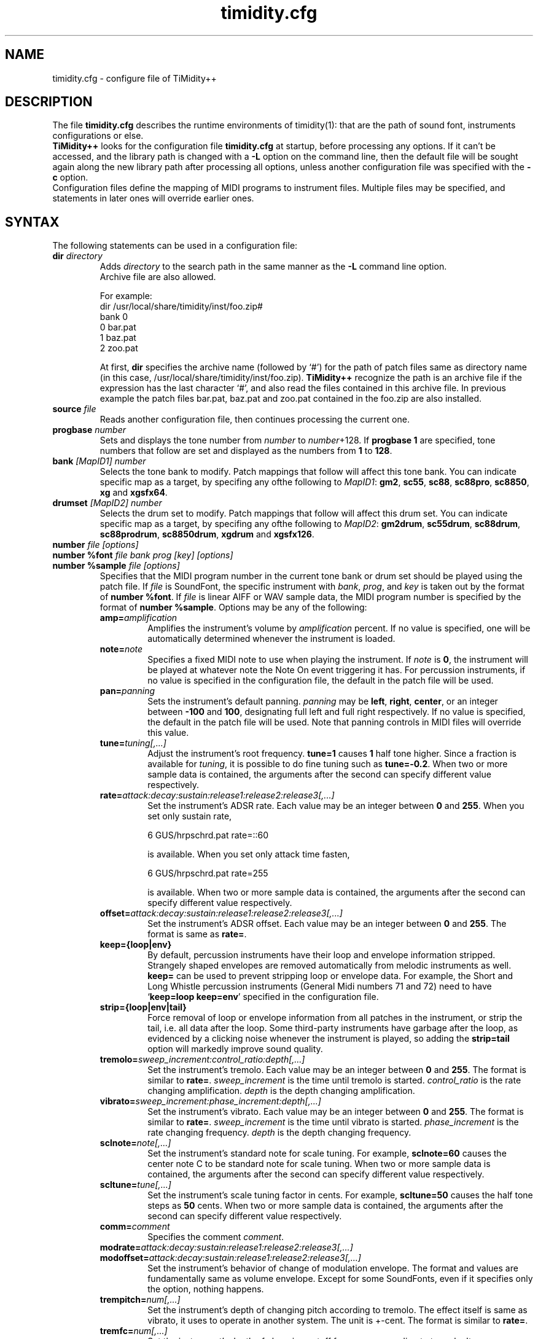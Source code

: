 .TH timidity.cfg 5 "February 18 2004" "2.13.0"
.SH NAME
timidity.cfg \- configure file of TiMidity++
.SH DESCRIPTION
The file \fBtimidity.cfg\fP describes the runtime environments of
timidity(1): that are the path of sound font, instruments
configurations or else.
.br
\fBTiMidity++\fP looks for the configuration file \fBtimidity.cfg\fP
at startup, before processing any options.  If it can't be accessed,
and the library path is changed with a \fB\-L\fP option on the command
line, then the default file will be sought again along the new library
path after processing all options, unless another configuration file
was specified with the \fB\-c\fP option.
.br
Configuration files define the mapping of MIDI programs to instrument
files.  Multiple files may be specified, and statements in later ones
will override earlier ones.
.SH SYNTAX
The following statements can be used in a configuration file:
.TP
.BI "dir " directory
Adds \fIdirectory\fP to the search path in the same manner as the
\fB\-L\fP command line option.
.br
Archive file are also allowed.
.sp
For example:
.br
dir /usr/local/share/timidity/inst/foo.zip#
.br
bank 0
.br
0 bar.pat
.br
1 baz.pat
.br
2 zoo.pat
.sp
At first, \fBdir\fP specifies the archive name (followed by `#') for
the path of patch files same as directory name (in this case,
/usr/local/share/timidity/inst/foo.zip).  \fBTiMidity++\fP recognize
the path is an archive file if the expression has the last character
`#', and also read the files contained in this archive file.  In
previous example the patch files bar.pat, baz.pat and zoo.pat
contained in the foo.zip are also installed.
.TP
.BI "source " file
Reads another configuration file, then continues processing the
current one.
.TP
.BI "progbase " number
Sets and displays the tone number from \fInumber\fP to
\fInumber\fP+128.  If \fBprogbase 1\fP are specified, tone numbers
that follow are set and displayed as the numbers from \fB1\fP to
\fB128\fP.
.TP
.BI "bank " "[MapID1] number"
Selects the tone bank to modify.  Patch mappings that follow will
affect this tone bank.  You can indicate specific map as a target, by
specifing any ofthe following to \fIMapID1\fP: \fBgm2\fP, \fBsc55\fP,
\fBsc88\fP, \fBsc88pro\fP, \fBsc8850\fP, \fBxg\fP and \fBxgsfx64\fP.
.TP
.BI "drumset " "[MapID2] number"
Selects the drum set to modify.  Patch mappings that follow will
affect this drum set.  You can indicate specific map as a target, by
specifing any ofthe following to \fIMapID2\fP: \fBgm2drum\fP,
\fBsc55drum\fP, \fBsc88drum\fP, \fBsc88prodrum\fP, \fBsc8850drum\fP,
\fBxgdrum\fP and \fBxgsfx126\fP.
.TP
.BI "number " "file [options]"
.br
.ns
.TP
.BI "number %font " "file bank prog [key] [options]"
.br
.ns
.TP
.BI "number %sample " "file [options]"
Specifies that the MIDI program number in the current tone bank or
drum set should be played using the patch file.  If \fIfile\fP is
SoundFont, the specific instrument with \fIbank\fP, \fIprog\fP, and
\fIkey\fP is taken out by the format of \fBnumber %font\fP.  If
\fIfile\fP is linear AIFF or WAV sample data, the MIDI program number
is specified by the format of \fBnumber %sample\fP.  Options may be
any of the following:
.RS
.TP
.BI amp= amplification
Amplifies the instrument's volume by \fIamplification\fP percent.  If
no value is specified, one will be automatically determined whenever
the instrument is loaded.
.TP
.BI note= note
Specifies a fixed MIDI note to use when playing the instrument.  If
\fInote\fP is \fB0\fP, the instrument will be played at whatever note
the Note On event triggering it has.  For percussion instruments, if
no value is specified in the configuration file, the default in the
patch file will be used.
.TP
.BI pan= panning
Sets the instrument's default panning.  \fIpanning\fP may be
\fBleft\fP, \fBright\fP, \fBcenter\fP, or an integer between
\fB\-100\fP and \fB100\fP, designating full left and full right
respectively.  If no value is specified, the default in the patch file
will be used.  Note that panning controls in MIDI files will override
this value.
.TP
.BI tune= tuning[,...]
Adjust the instrument's root frequency.  \fBtune=1\fP causes \fB1\fP
half tone higher.  Since a fraction is available for \fItuning\fP, it
is possible to do fine tuning such as \fBtune=\-0.2\fP.  When two or
more sample data is contained, the arguments after the second can
specify different value respectively.
.TP
.BI rate= attack:decay:sustain:release1:release2:release3[,...]
Set the instrument's ADSR rate.  Each value may be an integer between
\fB0\fP and \fB255\fP.  When you set only sustain rate,
.sp
6 GUS/hrpschrd.pat rate=::60
.sp
is available.  When you set only attack time fasten,
.sp
6 GUS/hrpschrd.pat rate=255
.sp
is available.  When two or more sample data is contained, the
arguments after the second can specify different value respectively.
.TP
.BI offset= attack:decay:sustain:release1:release2:release3[,...]
Set the instrument's ADSR offset.  Each value may be an integer
between \fB0\fP and \fB255\fP.  The format is same as \fBrate=\fP.
.TP
.B keep={loop|env}
By default, percussion instruments have their loop and envelope
information stripped.  Strangely shaped envelopes are removed
automatically from melodic instruments as well.  \fBkeep=\fP can be
used to prevent stripping loop or envelope data.  For example, the
Short and Long Whistle percussion instruments (General Midi numbers 71
and 72) need to have `\fBkeep=loop keep=env\fP' specified in the
configuration file.
.TP
.B strip={loop|env|tail}
Force removal of loop or envelope information from all patches in the
instrument, or strip the tail, i.e. all data after the loop.  Some
third\-party instruments have garbage after the loop, as evidenced by
a clicking noise whenever the instrument is played, so adding the
\fBstrip=tail\fP option will markedly improve sound quality.
.TP
.BI tremolo= sweep_increment:control_ratio:depth[,...]
Set the instrument's tremolo.  Each value may be an integer
between \fB0\fP and \fB255\fP.  The format is similar to \fBrate=\fP.
\fIsweep_increment\fP is the time until tremolo is started.
\fIcontrol_ratio\fP is the rate changing amplification.
\fIdepth\fP is the depth changing amplification.
.TP
.BI vibrato= sweep_increment:phase_increment:depth[,...]
Set the instrument's vibrato.  Each value may be an integer
between \fB0\fP and \fB255\fP.  The format is similar to \fBrate=\fP.
\fIsweep_increment\fP is the time until vibrato is started.
\fIphase_increment\fP is the rate changing frequency.
\fIdepth\fP is the depth changing frequency.
.TP
.BI sclnote= note[,...]
Set the instrument's standard note for scale tuning.  For example,
\fBsclnote=60\fP causes the center note C to be standard note for
scale tuning.  When two or more sample data is contained, the
arguments after the second can specify different value respectively.
.TP
.BI scltune= tune[,...]
Set the instrument's scale tuning factor in cents.  For example,
\fBscltune=50\fP causes the half tone steps as \fB50\fP cents.  When
two or more sample data is contained, the arguments after the second
can specify different value respectively.
.TP
.BI comm= comment
Specifies the comment \fIcomment\fP.
.TP
.BI modrate= attack:decay:sustain:release1:release2:release3[,...]
.br
.ns
.TP
.BI modoffset= attack:decay:sustain:release1:release2:release3[,...]
Set the instrument's behavior of change of modulation envelope.
The format and values are fundamentally same as volume envelope.
Except for some SoundFonts, even if it specifies only the option,
nothing happens.
.TP
.BI trempitch= num[,...]
Set the instrument's depth of changing pitch according to tremolo.
The effect itself is same as vibrato, it uses to operate in another
system.  The unit is +\-cent.  The format is similar to \fBrate=\fP.
.TP
.BI tremfc= num[,...]
Set the instrument's depth of changing cutoff frequency according to
tremolo.  It can express the so\-called glowl effect.  The unit, etc.
are same as \fBtrempitch=\fP.
.TP
.BI modpitch= num[,...]
Set the instrument's depth of changing pitch according to modulation
envelope.  It can temporarily express raising pitch only for the
attack stage.  The unit, etc. are same as \fBtrempitch=\fP.
.TP
.BI modfc= num[,...]
Set the instrument's depth of changing cutoff frequency according to
modulation envelope.  The unit, etc. are same as \fBtrempitch=\fP.
.TP
.BI fc= num[,...]
Set the instrument's standard of cutoff frequency.  The unit is Hz.
The format is similar to \fBrate=\fP.
.TP
.BI q= num[,...]
Set the instrument's Q (resonance).  The unit is cB.  The format is
similar to \fBrate=\fP.
.TP
.BI fckeyf= num
Set the instrument's filter key follow.  Based on \fBnote=60\fP, it
change cutoff frequency according to note.  The unit is +\-cent/key.
 For example, \fBfckeyf=100\fP means that it change same as pitch.
.TP
.BI fcvelf= num
Set the instrument's filter velocity follow.  Based on
\fBvelocity=127\fP, it change cutoff frequency according to velocity.
The unit is +\-cent.  In SoundFont, \fB\-2400\fP is set up as a
characteristic value.
.TP
.BI qvelf= num
Set the instrument's resonance velocity follow.  Based on
\fBvelocity=0\fP, it change resonance according to velocity.  The unit
is +\-cB.
.RE
.TP
.BI "default " file
When MIDI program appears, which is not mapped to instrument file,
this file is pronounced as a substitute.
.TP
.BI "map " "MapID1 from\-bank from\-prog to\-bank to\-prog"
The existing tone is assigned as a tone of GS/XG each map.  \fBgm2\fP,
\fBsc55\fP, \fBsc88\fP, \fBsc88pro\fP, \fBsc8850, \fP\fBxg\fP and
\fBxgsfx64\fP can be specified to be \fIMapID1\fP.
.TP
.BI "map " "MapID2 from\-drumset from\-keynote to\-drumset to\-keynote"
The existing drum is assigned as a drum of GS/XG each map.
\fBgm2drum\fP, \fBsc55drum\fP, \fBsc88drum\fP, \fBsc88prodrum\fP,
\fBsc8850drum\fP, \fBxgdrum\fP and \fBxgsfx126\fP can be specified to
be \fIMapID2\fP.
.TP
.BI "soundfont " "file [options]"
Read the whole SoundFont.  \fIoptions\fP may be any of the following:
.RS
.TP
.BI order= number
Set the order of searching for instrument.  When \fBorder=0\fP, first
read SoundFont, and then search for insufficient samples in GUS/patch.
When \fBorder=1\fP, after reading GUS/patch, search for SoundFont.
.TP
.BI amp= amplification
Set the amplification of the whole SoundFont as \fIamplification\fP%.
If the value is not specified, it is set by \fB100\fP%.
.TP
.BI cutoff= number
Specify whether LPF in SoundFont is enable (\fB1\fP) or disable
(\fB0\fP).  If the value is not specified, it is considered to be
enable.
.TP
.BI reso= number
Specify whether resonance in SoundFont is enable (\fB1\fP) or disable
(\fB0\fP).  If the value is not specified, it is considered to be
enable.
.TP
.B remove
Cancel the target SoundFont from the memory.
.RE
.TP
.BI "font exclude " "bank [prog [key]]"
Suppress searching for SoundFont of \fIbank\fP, \fIprog\fP.
If the sample is drumset, bank is \fB128\fP, drumset is \fIprog\fP,
keynum is \fIkey\fP.
.TP
.BI "font order " "number bank [prog [key]]"
Set the order of searching for instrument individually.  The format is
same as \fBfont exclude\fP.
.LP
The following statements are available only latest \fBTiMidity++\fP.
.TP
.BI "#extension altassign " "program1 program2 ..."
Sets the alternate assign for drum set.  For example, if you want to
pronounce Hi\-Hat cymbals (note number \fB42\fP, \fB44\fP and
\fB46\fP) in the \fBdrumset 0\fP exclusively to each others, specify:
.sp
drumset 0
.br
altassign 42 44 46
.sp
Note that alternate assign of \fBdrumset 0\fP is used by default.
.TP
.BI "#extension comm " "program comment"
Specifies the comment \fIcomment\fP for the tone number \fIprogram\fP.
These comments are displayed in the indicator line when
\fBTiMidity++\fP is booted with option \fB\-int\fP, \fB\-iTt\fP.
.TP
.BI "#extension timeout " "program second"
Specifies the time\-out value of the \fIprogram\fP.  If any notes
played with the tone number \fIprogram\fP are suspended more than
\fIsecond\fP seconds, \fBTiMidity++\fP kills the notes.
.TP
.BI "#extension copydrumset " drumset
Copies all settings of the \fIdrumset\fP to the current drumset.
.TP
.BI "#extension copybank " bank
Copies all settings of the \fIbank\fP to the current bank.
.TP
.BI "#extension copymap " "to\-MapID from\-MapID"
Copies all settings of the banks defined for the map \fIfrom\-MapID\fP
to the map \fIto\-MapID\fP.
.TP
.BI "#extension HTTPproxy " hostname:port
Specifies the proxy of the HTTP protocol.  \fIhostname\fP and
\fIport\fB are of the proxy host's.
.TP
.BI "#extension FTPproxy " hostname:port
Specifies the proxy of the FTP protocol.  Same as HTTP.
.TP
.BI "#extension mailaddr " your\-mail\-address
Specifies user's mail address.  This address is sent to the FTP
server if \fBTiMidity++\fP access any file via FTP.
.TP
.BI "#extension opt " option
Sets the value of boot\-time options.
.TP
.BI "#extension undef " progno
Undefine the tone \fIprogno\fP of current tone bank.
.TP
.BI "#extension legato " "progno " {0|1}
Specifies whether legato is enable (\fB1\fP) or disable (\fB0\fP) on
\fIprogno\fP.
.TP
.BI "#extension level " "progno tva_level"
Set the standard value of changing amplification when processing Drum
Instrument TVA Level of NRPN.  Unless Drum Instrument TVA Level is
specified at playing, the amplification is no influenced.
.TP
.BI "#extension redamper " "progno " {0|1}
Specifies whether redamper is enable (\fB1\fP) or disable (\fB0\fP) on
\fIprogno\fP.
.TP
.BI "#extension playnote " "progno note"
Set the frequency of pronounce to \fBnote\fP.  If the frequency of
pronounce is specified by GS SysEx Play Note, the pitch is changed
appropriately according to the value.  \fIprogno\fP can carry out
package specification by `,' and/or [\fIstart\fP]\-[\fIend\fP].  An
abbreviation of start and end considers that they are \fB0\fP and
\fB127\fP respectively.
.sp
For example:
.br
drumset 0
.br
#extension playnote \-37,39,44\-46,55\-60
.TP
.BI "#extension delaysend " "progno level"
.br
.ns
.TP
.BI "#extension chorussend " "progno level"
.br
.ns
.TP
.BI "#extension reverbsend " "progno level"
Set the send level when drum part effect is enable.  All initial value
are \fB127\fP.  If one of delay, chorus and reverb is at least set up,
the effect which is not set as the tone will become the initial value
\fB0\fP.
.TP
.BI "#extension rnddelay " "progno msec"
For every pronunciation, it is random and less than a maximum of
\fImsec\fP delay.  The distribution of random value is pink noise
(1/f fluctuation) rather than a white noise.
.LP
These \fB#extension\fP statements are beginning with character `#'
that is the comment flag of old TiMidity (version 0.2i or earlier).
So these statements are treated as comment line.
.br
The latest \fBTiMidity++\fP treats \fB#extension\fP as white\-space.
So you can omit it.
.LP
If any file\-name expression ended with character `|' (Ascii 0x7c),
the file\-name is treated as command and outputs of the command
are also examined as arguments of statements.
.br
\fBsource\fP \fIcommand\fP| causes the output of \fIcommand\fP becomes
the argument of \fBsource\fP.  It is convenient to choose settings of
\fBTiMidity++\fP according to environment.  In addition, if a space
enters on the way like \fIcommand\fP |, it will be divided at the time
of setting file reading, and will no longer be regarded as a command.
This function is applicable to all the places that can specify a file
name.
.sp
.RS
timidity 'cat fild.mid|'
.RE
.sp
will read from the output of cat fild.mid.
.SH FILES
.TP
.B /etc/timidity.cfg
.TP
.B /usr/local/share/timidity/timidity.cfg
.SH SEE ALSO
timidity(1), lsmidiprog(1), mididump(1), patinfo(1), sf2text(1), wav2pat(1)
.SH COPYRIGHT
Copyright (C) 1999\-2004 Masanao Izumo <iz@onicos.co.jp>
.br
Copyright (C) 1995 Tuukka Toivonen <tt@cgs.fi>
.LP
The original version was developed by Tuukka Toivonen <tt@cgs.fi>
until the release of TiMidity\-0.2i.  His development was discontinued
because of his being busy with work.
.LP
This program is free software; you can redistribute it and/or modify
it under the terms of the \fIGNU General Public License\fP as
published by the Free Software Foundation; either version 2 of the
License, or (at your option) any later version.
.LP
This program is distributed in the hope that it will be useful, but
WITHOUT ANY WARRANTY; without even the implied warranty of
MERCHANTABILITY or FITNESS FOR A PARTICULAR PURPOSE.  See the \fIGNU
General Public License\fP for more details.
.LP
You should have received a copy of the GNU General Public License
along with this program; if not, write to the Free Software
Foundation, Inc., 59 Temple Place, Suite 330, Boston, MA 02111\-1307
USA
.SH AVAILABILITY
The latest release is available on the \fBTiMidity++\fP Page,
.LP
URL http://www.timidity.jp/

